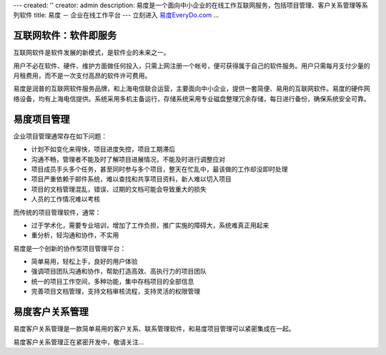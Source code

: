 ---
created: ''
creator: admin
description: 易度是一个面向中小企业的在线工作互联网服务，包括项目管理、客户关系管理等系列软件
title: 易度 － 企业在线工作平台
---
立刻进入 `易度EveryDo.com <http://everydo.com>`__ ...

互联网软件：软件即服务
=================================
互联网软件是软件发展的新模式，是软件业的未来之一。

用户不必在软件、硬件、维护方面做任何投入，只需上网注册一个帐号，便可获得属于自己的软件服务。用户只需每月支付少量的月租费用，而不是一次支付高昂的软件许可费用。

.. image:: http://everydo.com/everydo-logo.png
   :class: image-right image-noborder
   :target: http://everydo.com
   :alt: 易度 － 创新的在线工作平台

易度是润普的互联网软件服务品牌，和上海电信联合运营，主要面向中小企业，提供一套简便、易用的互联网软件。易度的硬件网络设备，均有上海电信提供。系统采用多机主备运行，存储系统采用专业磁盘整理冗余存储，每日进行备份，确保系统安全可靠。

易度项目管理
============================
企业项目管理通常存在如下问题：

* 计划不如变化来得快，项目进度失控，项目工期滞后
* 沟通不畅，管理者不能及时了解项目进展情况，不能及时进行调整应对
* 项目成员手头多个任务，甚至同时参与多个项目，整天在忙乱中，最该做的工作却没即时处理
* 项目严重依赖于邮件系统，难以查找和共享项目资料，新人难以切入项目
* 项目的文档管理混乱，错误、过期的文档可能会导致重大的损失
* 人员的工作情况难以考核

而传统的项目管理软件，通常：

* 过于学术化，需要专业培训，增加了工作负担，推广实施的障碍大，系统难真正用起来
* 重分析，轻沟通和协作，不实用

易度是一个创新的协作型项目管理平台：

* 简单易用，轻松上手，良好的用户体验
* 强调项目团队沟通和协作，帮助打造高效、高执行力的项目团队
* 统一的项目工作空间，多种功能，集中存档项目的全部信息
* 完善项目文档管理，支持文档审核流程，支持灵活的权限管理


易度客户关系管理
=======================
易度客户关系管理是一款简单易用的客户关系、联系管理软件，和易度项目管理可以紧密集成在一起。

易度客户关系管理正在紧密开发中，敬请关注...
